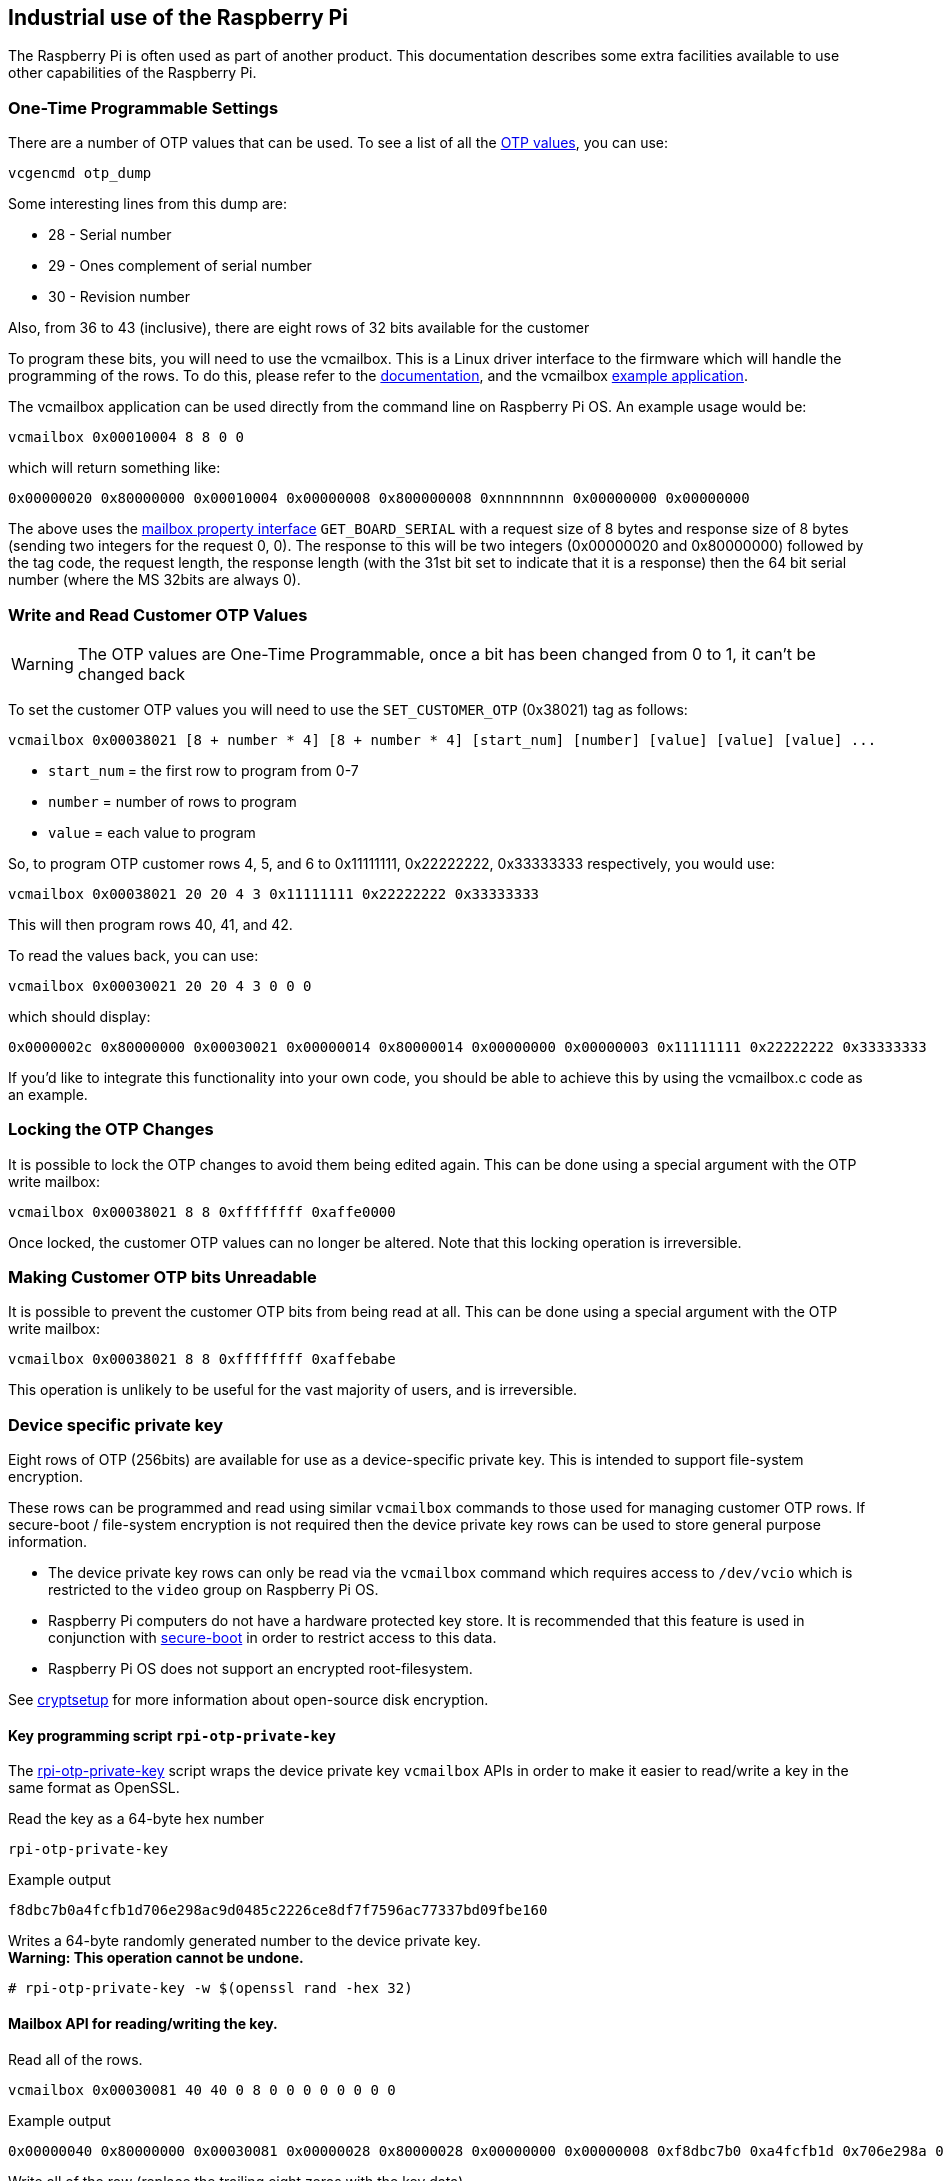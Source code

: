 == Industrial use of the Raspberry Pi

The Raspberry Pi is often used as part of another product. This documentation describes some extra facilities available to use other capabilities of the Raspberry Pi.

=== One-Time Programmable Settings

There are a number of OTP values that can be used. To see a list of all the xref:raspberry-pi.adoc#otp-register-and-bit-definitions[OTP values], you can use:

[,bash]
----
vcgencmd otp_dump
----

Some interesting lines from this dump are:

* 28 - Serial number
* 29 - Ones complement of serial number
* 30 - Revision number

Also, from 36 to 43 (inclusive), there are eight rows of 32 bits available for the customer

To program these bits, you will need to use the vcmailbox. This is a Linux driver interface to the firmware which will handle the programming of the rows. To do this, please refer to the https://github.com/raspberrypi/firmware/wiki/Mailbox-property-interface[documentation], and the vcmailbox https://github.com/raspberrypi/userland/blob/master/host_applications/linux/apps/vcmailbox/vcmailbox.c[example application].

The vcmailbox application can be used directly from the command line on Raspberry Pi OS. An example usage would be:

[,bash]
----
vcmailbox 0x00010004 8 8 0 0
----

which will return something like:

----
0x00000020 0x80000000 0x00010004 0x00000008 0x800000008 0xnnnnnnnn 0x00000000 0x00000000
----

The above uses the https://github.com/raspberrypi/firmware/wiki/Mailbox-property-interface[mailbox property interface] `GET_BOARD_SERIAL` with a request size of 8 bytes and response size of 8 bytes (sending two integers for the request 0, 0). The response to this will be two integers (0x00000020 and 0x80000000) followed by the tag code, the request length, the response length (with the 31st bit set to indicate that it is a response) then the 64 bit serial number (where the MS 32bits are always 0).

=== Write and Read Customer OTP Values

WARNING: The OTP values are One-Time Programmable, once a bit has been changed from 0 to 1, it can't be changed back

To set the customer OTP values you will need to use the `SET_CUSTOMER_OTP` (0x38021) tag as follows:

[,bash]
----
vcmailbox 0x00038021 [8 + number * 4] [8 + number * 4] [start_num] [number] [value] [value] [value] ...
----

* `start_num` = the first row to program from 0-7
* `number` = number of rows to program
* `value` = each value to program

So, to program OTP customer rows 4, 5, and 6 to 0x11111111, 0x22222222, 0x33333333 respectively, you would use:

[,bash]
----
vcmailbox 0x00038021 20 20 4 3 0x11111111 0x22222222 0x33333333
----

This will then program rows 40, 41, and 42.

To read the values back, you can use:

[,bash]
----
vcmailbox 0x00030021 20 20 4 3 0 0 0
----

which should display:

----
0x0000002c 0x80000000 0x00030021 0x00000014 0x80000014 0x00000000 0x00000003 0x11111111 0x22222222 0x33333333
----

If you'd like to integrate this functionality into your own code, you should be able to achieve this by using the vcmailbox.c code as an example.

=== Locking the OTP Changes

It is possible to lock the OTP changes to avoid them being edited again. This can be done using a special argument with the OTP write mailbox:

[,bash]
----
vcmailbox 0x00038021 8 8 0xffffffff 0xaffe0000
----

Once locked, the customer OTP values can no longer be altered. Note that this locking operation is irreversible.

=== Making Customer OTP bits Unreadable

It is possible to prevent the customer OTP bits from being read at all. This can be done using a special argument with the OTP write mailbox:

[,bash]
----
vcmailbox 0x00038021 8 8 0xffffffff 0xaffebabe
----

This operation is unlikely to be useful for the vast majority of users, and is irreversible.

=== Device specific private key
Eight rows of OTP (256bits) are available for use as a device-specific private key. This is intended to support file-system encryption.

These rows can be programmed and read using similar `vcmailbox` commands to those used for managing customer OTP rows. If
secure-boot / file-system encryption is not required then the device private key rows can be used to store general purpose information.

* The device private key rows can only be read via the `vcmailbox` command which requires access to `/dev/vcio` which is restricted to the `video` group on Raspberry Pi OS.
* Raspberry Pi computers do not have a hardware protected key store.  It is recommended that this feature is used in conjunction with https://github.com/raspberrypi/usbboot/blob/master/secure-boot-example/README.md[secure-boot] in order to restrict access to this data.
* Raspberry Pi OS does not support an encrypted root-filesystem.

See https://gitlab.com/cryptsetup/cryptsetup[cryptsetup] for more information about open-source disk encryption.

==== Key programming script `rpi-otp-private-key`
The https://github.com/raspberrypi/usbboot/blob/master/tools/rpi-otp-private-key[rpi-otp-private-key] script wraps the device private key `vcmailbox` APIs in order to make it easier to read/write a key in the same format as OpenSSL.

Read the key as a 64-byte hex number
[,bash]
----
rpi-otp-private-key
----

Example output
----
f8dbc7b0a4fcfb1d706e298ac9d0485c2226ce8df7f7596ac77337bd09fbe160
----

Writes a 64-byte randomly generated number to the device private key. +
**Warning: This operation cannot be undone. **
[,bash]
----
# rpi-otp-private-key -w $(openssl rand -hex 32)
----

==== Mailbox API for reading/writing the key.
Read all of the rows.
[,bash]
----
vcmailbox 0x00030081 40 40 0 8 0 0 0 0 0 0 0 0
----

Example output
----
0x00000040 0x80000000 0x00030081 0x00000028 0x80000028 0x00000000 0x00000008 0xf8dbc7b0 0xa4fcfb1d 0x706e298a 0xc9d0485c 0x2226ce8d 0xf7f7596a 0xc77337bd 0x09fbe160 0x00000000
----

Write all of the row (replace the trailing eight zeros with the key data)
[,bash]
----
vcmailbox 0x00038081 40 40 0 8 0 0 0 0 0 0 0 0
----

Write the key shown in the previous example
----
vcmailbox 0x38081 40 40 0 8 0xf8dbc7b0 0xa4fcfb1d 0x706e298a 0xc9d0485c 0x2226ce8d 0xf7f7596a 0xc77337bd 0x09fbe160
----
